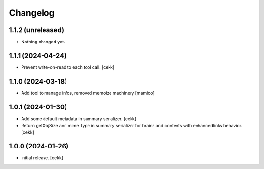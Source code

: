 Changelog
=========


1.1.2 (unreleased)
------------------

- Nothing changed yet.


1.1.1 (2024-04-24)
------------------

- Prevent write-on-read to each tool call.
  [cekk]


1.1.0 (2024-03-18)
------------------

- Add tool to manage infos, removed memoize machinery
  [mamico]

1.0.1 (2024-01-30)
------------------

- Add some default metadata in summary serializer.
  [cekk]
- Return getObjSize and mime_type in summary serializer for brains and contents  with enhancedlinks behavior.
  [cekk]

1.0.0 (2024-01-26)
------------------

- Initial release.
  [cekk]
